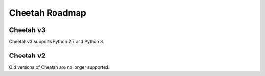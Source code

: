 Cheetah Roadmap
===============

Cheetah v3
^^^^^^^^^^

Cheetah v3 supports Python 2.7 and Python 3.


Cheetah v2
^^^^^^^^^^

Old versions of Cheetah are no longer supported.
